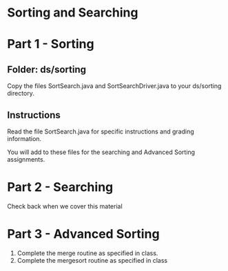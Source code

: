 * Sorting and Searching

* Part 1 - Sorting
** Folder: ds/sorting
Copy the files SortSearch.java and SortSearchDriver.java to your
ds/sorting directory.

** Instructions

Read the file SortSearch.java for specific instructions and grading
information.

You will add to these files for the searching and Advanced Sorting
assignments.

* Part 2 - Searching

Check back when we cover this material



* Part 3 - Advanced Sorting

1. Complete the merge routine as specified in class.
2. Complete the mergesort routine as specified in class

